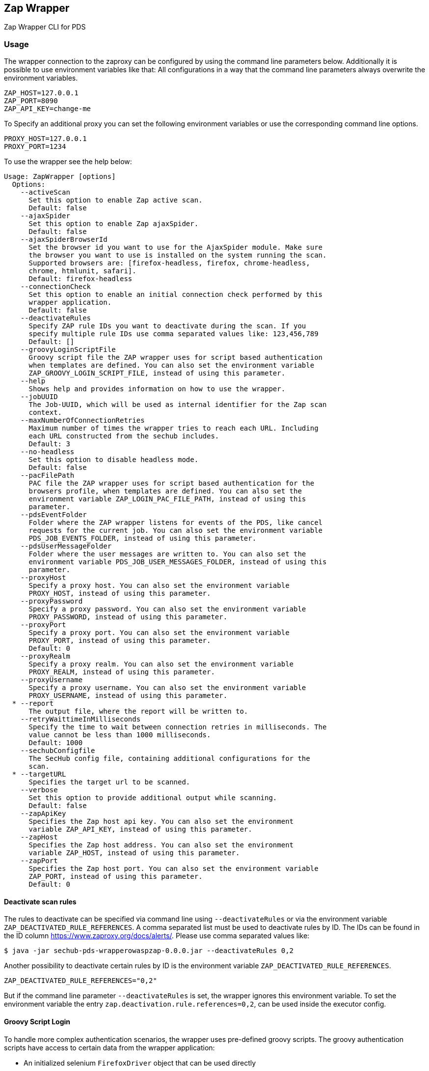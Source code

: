 // SPDX-License-Identifier: MIT
ifdef::env-github[]
:tip-caption: :bulb:
:note-caption: :information_source:
:important-caption: :heavy_exclamation_mark:
:caution-caption: :fire:
:warning-caption: :warning:
endif::[]
== Zap Wrapper

Zap Wrapper CLI for PDS

=== Usage

The wrapper connection to the zaproxy can be configured by using the command line parameters below. Additionally it is possible to use environment variables like that:
All configurations in a way that the command line parameters always overwrite the environment variables.

----
ZAP_HOST=127.0.0.1
ZAP_PORT=8090
ZAP_API_KEY=change-me
----

To Specify an additional proxy you can set the following environment variables or use the corresponding command line options.

----
PROXY_HOST=127.0.0.1
PROXY_PORT=1234
----

To use the wrapper see the help below:

----
Usage: ZapWrapper [options]
  Options:
    --activeScan
      Set this option to enable Zap active scan.
      Default: false
    --ajaxSpider
      Set this option to enable Zap ajaxSpider.
      Default: false
    --ajaxSpiderBrowserId
      Set the browser id you want to use for the AjaxSpider module. Make sure 
      the browser you want to use is installed on the system running the scan. 
      Supported browsers are: [firefox-headless, firefox, chrome-headless, 
      chrome, htmlunit, safari].
      Default: firefox-headless
    --connectionCheck
      Set this option to enable an initial connection check performed by this 
      wrapper application.
      Default: false
    --deactivateRules
      Specify ZAP rule IDs you want to deactivate during the scan. If you 
      specify multiple rule IDs use comma separated values like: 123,456,789
      Default: []
    --groovyLoginScriptFile
      Groovy script file the ZAP wrapper uses for script based authentication 
      when templates are defined. You can also set the environment variable 
      ZAP_GROOVY_LOGIN_SCRIPT_FILE, instead of using this parameter.
    --help
      Shows help and provides information on how to use the wrapper.
    --jobUUID
      The Job-UUID, which will be used as internal identifier for the Zap scan 
      context. 
    --maxNumberOfConnectionRetries
      Maximum number of times the wrapper tries to reach each URL. Including 
      each URL constructed from the sechub includes.
      Default: 3
    --no-headless
      Set this option to disable headless mode.
      Default: false
    --pacFilePath
      PAC file the ZAP wrapper uses for script based authentication for the 
      browsers profile, when templates are defined. You can also set the 
      environment variable ZAP_LOGIN_PAC_FILE_PATH, instead of using this 
      parameter. 
    --pdsEventFolder
      Folder where the ZAP wrapper listens for events of the PDS, like cancel 
      requests for the current job. You can also set the environment variable 
      PDS_JOB_EVENTS_FOLDER, instead of using this parameter.
    --pdsUserMessageFolder
      Folder where the user messages are written to. You can also set the 
      environment variable PDS_JOB_USER_MESSAGES_FOLDER, instead of using this 
      parameter. 
    --proxyHost
      Specify a proxy host. You can also set the environment variable 
      PROXY_HOST, instead of using this parameter.
    --proxyPassword
      Specify a proxy password. You can also set the environment variable 
      PROXY_PASSWORD, instead of using this parameter.
    --proxyPort
      Specify a proxy port. You can also set the environment variable 
      PROXY_PORT, instead of using this parameter.
      Default: 0
    --proxyRealm
      Specify a proxy realm. You can also set the environment variable 
      PROXY_REALM, instead of using this parameter.
    --proxyUsername
      Specify a proxy username. You can also set the environment variable 
      PROXY_USERNAME, instead of using this parameter.
  * --report
      The output file, where the report will be written to.
    --retryWaittimeInMilliseconds
      Specify the time to wait between connection retries in milliseconds. The 
      value cannot be less than 1000 milliseconds.
      Default: 1000
    --sechubConfigfile
      The SecHub config file, containing additional configurations for the 
      scan. 
  * --targetURL
      Specifies the target url to be scanned.
    --verbose
      Set this option to provide additional output while scanning.
      Default: false
    --zapApiKey
      Specifies the Zap host api key. You can also set the environment 
      variable ZAP_API_KEY, instead of using this parameter.
    --zapHost
      Specifies the Zap host address. You can also set the environment 
      variable ZAP_HOST, instead of using this parameter.
    --zapPort
      Specifies the Zap host port. You can also set the environment variable 
      ZAP_PORT, instead of using this parameter.
      Default: 0
----

==== Deactivate scan rules
The rules to deactivate can be specified via command line using `--deactivateRules` or via the environment variable `ZAP_DEACTIVATED_RULE_REFERENCES`.
A comma separated list must be used to deactivate rules by ID. The IDs can be found in the ID column https://www.zaproxy.org/docs/alerts/.
Please use comma separated values like:
----
$ java -jar sechub-pds-wrapperowaspzap-0.0.0.jar --deactivateRules 0,2
----
Another possibility to deactivate certain rules by ID is the environment variable `ZAP_DEACTIVATED_RULE_REFERENCES`.
----
ZAP_DEACTIVATED_RULE_REFERENCES="0,2"
----
But if the command line parameter `--deactivateRules` is set, the wrapper ignores this environment variable.
To set the environment variable the entry `zap.deactivation.rule.references=0,2`, can be used inside the executor config.

==== Groovy Script Login
To handle more complex authentication scenarios, the wrapper uses pre-defined groovy scripts.
The groovy authentication scripts have access to certain data from the wrapper application:

- An initialized selenium `FirefoxDriver` object that can be used directly
- An initialized selenium `WebDriverWait` object that can be used directly, implicitly using the firefox web driver
- An initialized selenium `JavascriptExecutor` object, which on default is the previously introduced `FirefoxDriver` 
- The `SecHubWebScanConfiguration` that was used to configure the scan
- The `TOTPGenerator` that can be used for two-factor-authentication
- The `loginUrl` necessary to authenticate.
- The `targetUrl`, which is the base URL specified for the scan.
- All user variables from SecHub configuration file template data section

An example login script can be found at
https://github.com/mercedes-benz/sechub/tree/develop/sechub-wrapper-owasp-zap/src/test/resources/login-script-examples/example-script.groovy.

The example login script shows how these bindings can be accessed and used. In the example script all bindings are listed, even the ones not used by the script.
A script can also be created completely without using anything of the pre-defined data.

The `TOTPGenerator` is an easy to use implementation of TOTP for two-factor-authentication if necessary. Using `totpGenerator.now()` returns the currently valid TOTP.
To make use of the script authentication the wrapper application expects a SecHub configuration json for the scan, which contains a template data definition and optionally a TOTP configuration.
See web scan example configurations for details.

WARNING: **The script should always ensure that the target URL is loaded in the browser at the end after the authentication because the caller needs to access the session data.**

[TIP]
====
It is possible to test login scripts outside ZAP or SecHub easily by calling `ZapWrapperLoginScriptManualTest`.

For details look into javadoc of 
https://github.com/mercedes-benz/sechub/tree/develop/sechub-wrapper-owasp-zap/src/test/java/com/mercedesbenz/sechub/zapwrapper/ZapWrapperLoginScriptManualTest.java
====